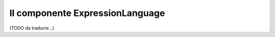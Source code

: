 .. index::
    single: Espressioni
    Single: Componenti; Expression Language

Il componente ExpressionLanguage
================================

(TODO da tradurre...)
